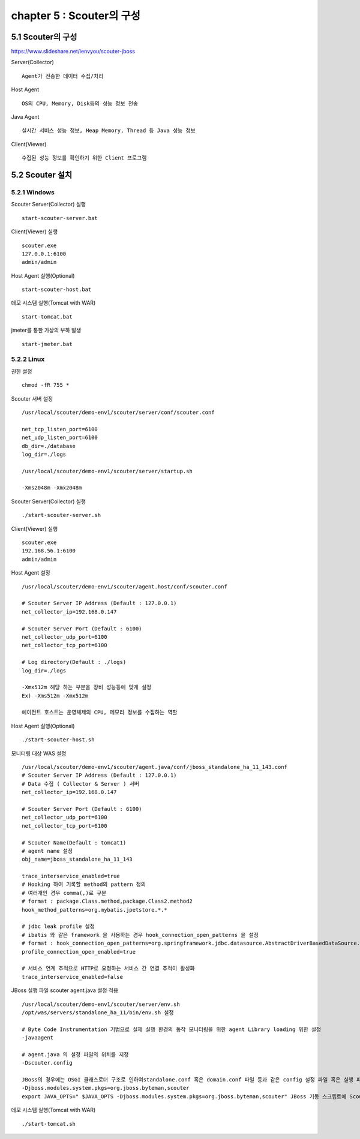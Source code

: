 chapter 5 : Scouter의 구성
============================

5.1 Scouter의 구성
------------------------

https://www.slideshare.net/ienvyou/scouter-jboss

Server(Collector)
::

 Agent가 전송한 데이터 수집/처리

Host Agent
::

 OS의 CPU, Memory, Disk등의 성능 정보 전송

Java Agent
::

 실시간 서비스 성능 정보, Heap Memory, Thread 등 Java 성능 정보

Client(Viewer)
::

 수집된 성능 정보를 확인하기 위한 Client 프로그램

5.2 Scouter 설치
--------------------------------

5.2.1 Windows
~~~~~~~~~~~~~~~~~~~~~~~~~~~~~~

Scouter Server(Collector) 실행
::

 start-scouter-server.bat

Client(Viewer) 실행
::

 scouter.exe
 127.0.0.1:6100
 admin/admin

Host Agent 실행(Optional)
::

 start-scouter-host.bat

데모 시스템 실행(Tomcat with WAR)
::

 start-tomcat.bat

jmeter를 통한 가상의 부하 발생
::

 start-jmeter.bat


5.2.2 Linux
~~~~~~~~~~~~~~~~~~~~~~~~~~~~~

권한 설정
::

 chmod -fR 755 *

Scouter 서버 설정
::

 /usr/local/scouter/demo-env1/scouter/server/conf/scouter.conf

 net_tcp_listen_port=6100
 net_udp_listen_port=6100
 db_dir=./database
 log_dir=./logs

 /usr/local/scouter/demo-env1/scouter/server/startup.sh

 -Xms2048m -Xmx2048m

Scouter Server(Collector) 실행
::

 ./start-scouter-server.sh

Client(Viewer) 실행
::

 scouter.exe
 192.168.56.1:6100
 admin/admin

Host Agent 설정
::

 /usr/local/scouter/demo-env1/scouter/agent.host/conf/scouter.conf

 # Scouter Server IP Address (Default : 127.0.0.1)
 net_collector_ip=192.168.0.147

 # Scouter Server Port (Default : 6100)
 net_collector_udp_port=6100
 net_collector_tcp_port=6100

 # Log directory(Default : ./logs)
 log_dir=./logs

 -Xmx512m 해당 하는 부분을 장비 성능등에 맞게 설정
 Ex) -Xms512m -Xmx512m

 에이전트 호스트는 운영체제의 CPU, 메모리 정보를 수집하는 역할

Host Agent 실행(Optional)
::

 ./start-scouter-host.sh

모니터링 대상 WAS 설정
::

 /usr/local/scouter/demo-env1/scouter/agent.java/conf/jboss_standalone_ha_11_143.conf
 # Scouter Server IP Address (Default : 127.0.0.1)
 # Data 수집 ( Collector & Server ) 서버
 net_collector_ip=192.168.0.147

 # Scouter Server Port (Default : 6100)
 net_collector_udp_port=6100
 net_collector_tcp_port=6100

 # Scouter Name(Default : tomcat1)
 # agent name 설정
 obj_name=jboss_standalone_ha_11_143

 trace_interservice_enabled=true
 # Hooking 하여 기록할 method의 pattern 정의
 # 여러개인 경우 comma(,)로 구분
 # format : package.Class.method,package.Class2.method2
 hook_method_patterns=org.mybatis.jpetstore.*.*

 # jdbc leak profile 설정
 # ibatis 와 같은 framework 을 사용하는 경우 hook_connection_open_patterns 을 설정
 # format : hook_connection_open_patterns=org.springframework.jdbc.datasource.AbstractDriverBasedDataSource.getConnection
 profile_connection_open_enabled=true

 # 서비스 연계 추적으로 HTTP로 요청하는 서비스 간 연결 추적이 활성화
 trace_interservice_enabled=false

JBoss 실행 파일 scouter agent.java 설정 적용
::

 /usr/local/scouter/demo-env1/scouter/server/env.sh
 /opt/was/servers/standalone_ha_11/bin/env.sh 설정

 # Byte Code Instrumentation 기법으로 실제 실행 환경의 동작 모니터링을 위한 agent Library loading 위한 설정
 -javaagent

 # agent.java 의 설정 파일의 위치를 지정
 -Dscouter.config

 JBoss의 경우에는 OSGI 클래스로더 구조로 인하여standalone.conf 혹은 domain.conf 파일 등과 같은 config 설정 파일 혹은 실행 파일 부분에 다음과 같이 적용
 -Djboss.modules.system.pkgs=org.jboss.byteman,scouter
 export JAVA_OPTS=" $JAVA_OPTS -Djboss.modules.system.pkgs=org.jboss.byteman,scouter" JBoss 기동 스크립트에 Scouter에 대한 설정을 통해 BCI 작업이 이루어지도록 함

데모 시스템 실행(Tomcat with WAR)
::

 ./start-tomcat.sh
